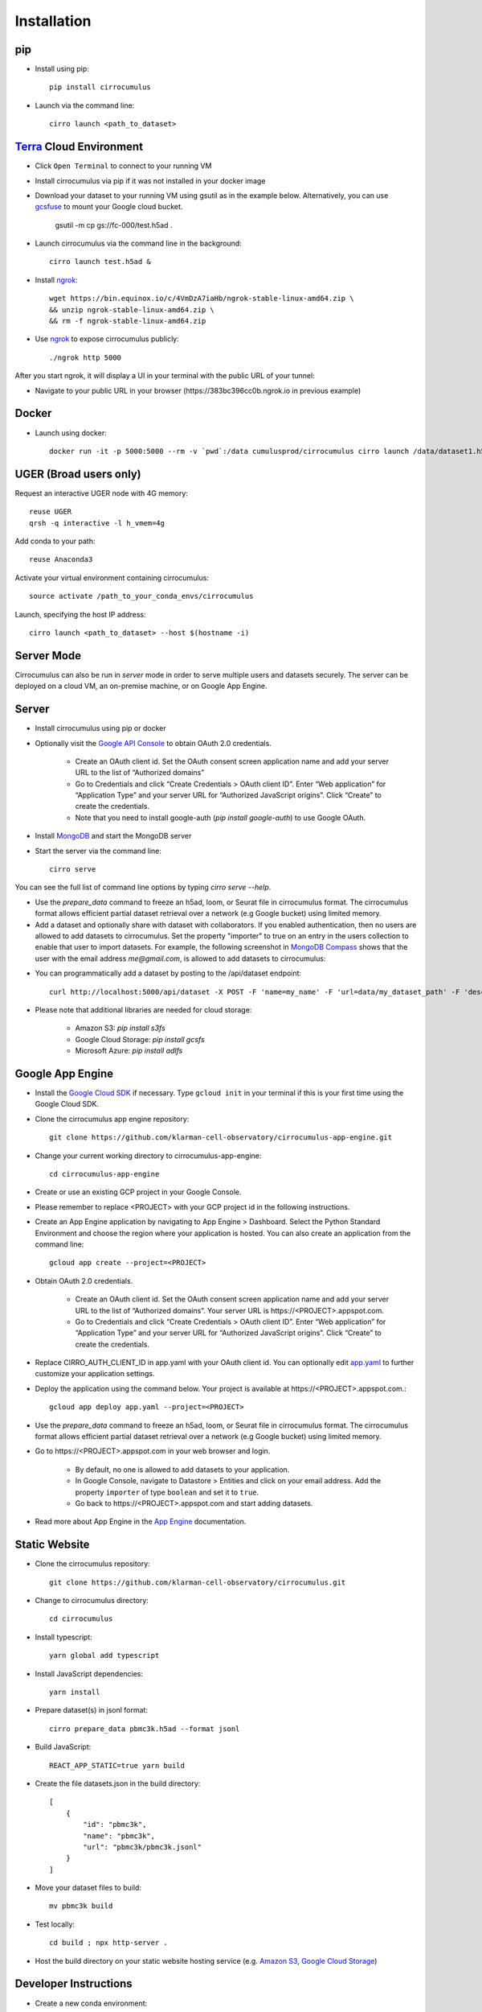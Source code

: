 Installation
-------------

pip
^^^^^

- Install using pip::

    pip install cirrocumulus

- Launch via the command line::

    cirro launch <path_to_dataset>


Terra_ Cloud Environment
^^^^^^^^^^^^^^^^^^^^^^^^^^^^
- Click ``Open Terminal`` to connect to your running VM
- Install cirrocumulus via pip if it was not installed in your docker image
- Download your dataset to your running VM using gsutil as in the example below.
  Alternatively, you can use gcsfuse_ to mount your Google cloud bucket.

    gsutil -m cp gs://fc-000/test.h5ad .

- Launch cirrocumulus via the command line in the background::

    cirro launch test.h5ad &

- Install ngrok_::

    wget https://bin.equinox.io/c/4VmDzA7iaHb/ngrok-stable-linux-amd64.zip \
    && unzip ngrok-stable-linux-amd64.zip \
    && rm -f ngrok-stable-linux-amd64.zip

- Use ngrok_ to expose cirrocumulus publicly::

    ./ngrok http 5000

After you start ngrok, it will display a UI in your terminal with the public URL of your tunnel:

.. image:: images/ngrok.png

- Navigate to your public URL in your browser (\https://383bc396cc0b.ngrok.io in previous example)

Docker
^^^^^^^^

- Launch using docker::

    docker run -it -p 5000:5000 --rm -v `pwd`:/data cumulusprod/cirrocumulus cirro launch /data/dataset1.h5ad --host 0.0.0.0


UGER (Broad users only)
^^^^^^^^^^^^^^^^^^^^^^^^
Request an interactive UGER node with 4G memory::

    reuse UGER
    qrsh -q interactive -l h_vmem=4g

Add conda to your path::

    reuse Anaconda3

Activate your virtual environment containing cirrocumulus::

    source activate /path_to_your_conda_envs/cirrocumulus

Launch, specifying the host IP address::

    cirro launch <path_to_dataset> --host $(hostname -i)


Server Mode
^^^^^^^^^^^^^^

Cirrocumulus can also be run in `server` mode in order to serve multiple users and datasets securely.
The server can be deployed on a cloud VM, an on-premise machine, or on Google App Engine.


Server
^^^^^^^^

- Install cirrocumulus using pip or docker

- Optionally visit the `Google API Console`_ to obtain OAuth 2.0 credentials.

    - Create an OAuth client id. Set the OAuth consent screen application name and add your server URL to the list of “Authorized domains”
    - Go to Credentials and click “Create Credentials > OAuth client ID”. Enter “Web application” for “Application Type”
      and your server URL for “Authorized JavaScript origins”. Click “Create” to create the credentials.
    - Note that you need to install google-auth (`pip install google-auth`) to use Google OAuth.

- Install MongoDB_ and start the MongoDB server

- Start the server via the command line::

    cirro serve

You can see the full list of command line options by typing `cirro serve --help`.

- Use the `prepare_data` command to freeze an h5ad, loom, or Seurat file in cirrocumulus format. The cirrocumulus format allows efficient partial dataset retrieval over a network (e.g Google bucket) using limited memory.

- Add a dataset and optionally share with dataset with collaborators. If you enabled authentication, then no users are allowed to add datasets to cirrocumulus.
  Set the property "importer" to true on an entry in the users collection to enable that user to import datasets. For example, the following screenshot in `MongoDB Compass`_ shows that the user with the email address `me@gmail.com`, is allowed to add datasets to cirrocumulus:

.. image:: images/mongodb.png


- You can programmatically add a dataset by posting to the /api/dataset endpoint::

    curl http://localhost:5000/api/dataset -X POST -F 'name=my_name' -F 'url=data/my_dataset_path' -F 'description=my_desc'  -F 'species=Mus musculus'

- Please note that additional libraries are needed for cloud storage:

    - Amazon S3: `pip install s3fs`
    - Google Cloud Storage: `pip install gcsfs`
    - Microsoft Azure: `pip install adlfs`


Google App Engine
^^^^^^^^^^^^^^^^^^^

- Install the `Google Cloud SDK`_ if necessary. Type ``gcloud init`` in your terminal if this is your first time using the Google Cloud SDK.

- Clone the cirrocumulus app engine repository::

    git clone https://github.com/klarman-cell-observatory/cirrocumulus-app-engine.git

- Change your current working directory to cirrocumulus-app-engine::

    cd cirrocumulus-app-engine

- Create or use an existing GCP project in your Google Console.

- Please remember to replace <PROJECT> with your GCP project id in the following instructions.

- Create an App Engine application by navigating to App Engine > Dashboard. Select the Python Standard Environment and choose the region where your application is hosted.
  You can also create an application from the command line::

    gcloud app create --project=<PROJECT>

- Obtain OAuth 2.0 credentials.

    - Create an OAuth client id. Set the OAuth consent screen application name and add your server URL to the list of “Authorized domains”. Your server URL is \https://<PROJECT>.appspot.com.
    - Go to Credentials and click “Create Credentials > OAuth client ID”. Enter “Web application” for “Application Type”
      and your server URL for “Authorized JavaScript origins”. Click “Create” to create the credentials.

- Replace CIRRO_AUTH_CLIENT_ID in app.yaml with your OAuth client id. You can optionally edit `app.yaml`_ to further customize your application settings.

- Deploy the application using the command below. Your project is available at \https://<PROJECT>.appspot.com.::

    gcloud app deploy app.yaml --project=<PROJECT>

- Use the `prepare_data` command to freeze an h5ad, loom, or Seurat file in cirrocumulus format. The cirrocumulus format allows efficient partial dataset retrieval over a network (e.g Google bucket) using limited memory.

- Go to \https://<PROJECT>.appspot.com in your web browser and login.

    - By default, no one is allowed to add datasets to your application.
    - In Google Console, navigate to Datastore > Entities and click on your email address. Add the property ``importer`` of type ``boolean`` and set it to ``true``.
    - Go back to \https://<PROJECT>.appspot.com and start adding datasets.

- Read more about App Engine in the `App Engine`_ documentation.


Static Website
^^^^^^^^^^^^^^^^

- Clone the cirrocumulus repository::

    git clone https://github.com/klarman-cell-observatory/cirrocumulus.git

- Change to cirrocumulus directory::

    cd cirrocumulus


- Install typescript::

    yarn global add typescript

- Install JavaScript dependencies::

    yarn install

- Prepare dataset(s) in jsonl format::

    cirro prepare_data pbmc3k.h5ad --format jsonl

- Build JavaScript::

    REACT_APP_STATIC=true yarn build

- Create the file datasets.json in the build directory::


    [
        {
            "id": "pbmc3k",
            "name": "pbmc3k",
            "url": "pbmc3k/pbmc3k.jsonl"
        }
    ]


- Move your dataset files to build::

    mv pbmc3k build

- Test locally::

    cd build ; npx http-server .

- Host the build directory on your static website hosting service (e.g. `Amazon S3`_, `Google Cloud Storage`_)


Developer Instructions
^^^^^^^^^^^^^^^^^^^^^^^^

- Create a new conda environment::

    conda create --name cirrocumulus-dev

- Clone the cirrocumulus repository::

    git clone https://github.com/klarman-cell-observatory/cirrocumulus.git

- Change to cirrocumulus directory::

    cd cirrocumulus

- Install cirrocumulus Python package in editable mode::

    pip install -e .

- Install additional optional dependencies::

    pip install s3fs tiledb

- Install typescript::

    yarn global add typescript

- Install JavaScript dependencies::

    yarn install

- Launch cirrocumulus with the --no-open flag::

    cirro launch path_to_h5ad_file --no-open

- Run JavaScript server in development mode::

    yarn start

- Navigate to http://localhost:3000

- In order to run End to End tests (yarn e2e), please install GraphicsMagick (brew install graphicsmagick on Mac)

- Testing::

    yarn e2e
    yarn test
    pytest


.. _app.yaml: https://cloud.google.com/appengine/docs/standard/python3/config/appref
.. _Google Cloud SDK: https://cloud.google.com/sdk/install
.. _App Engine: https://cloud.google.com/appengine/docs/
.. _Node.js: https://nodejs.org/
.. _ngrok: https://ngrok.com/
.. _Terra: https://app.terra.bio/
.. _MongoDB: https://www.mongodb.com/
.. _Google API Console: https://console.developers.google.com/
.. _gcsfuse: https://github.com/GoogleCloudPlatform/gcsfuse/
.. _MongoDB Compass: https://www.mongodb.com/products/compass
.. _Amazon S3: https://docs.aws.amazon.com/AmazonS3/latest/userguide/WebsiteHosting.html
.. _Google Cloud Storage: https://cloud.google.com/storage/docs/hosting-static-website-http
